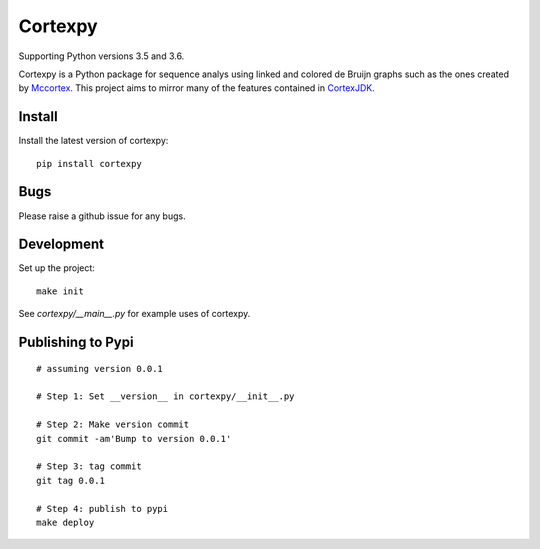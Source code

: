 Cortexpy
========

.. image:: https://travis-ci.org/winni2k/cortexpy.svg?branch=master
  :target: https://travis-ci.org/winni2k/cortexpy
.. image:: https://coveralls.io/repos/github/winni2k/cortexpy/badge.svg?branch=admin_category
  :target: https://coveralls.io/github/winni2k/cortexpy?branch=admin_category
.. image:: https://landscape.io/github/winni2k/cortexpy/master/landscape.svg?style=flat
  :target: https://landscape.io/github/winni2k/cortexpy/master

Supporting Python versions 3.5 and 3.6.

Cortexpy is a Python package for sequence analys using linked and colored de Bruijn graphs such as
the ones created by `Mccortex <https://github.com/mcveanlab/mccortex>`_.
This project aims to mirror many of the features contained in
`CortexJDK <https://github.com/mcveanlab/CortexJDK>`_.


Install
-------

Install the latest version of cortexpy::

    pip install cortexpy

Bugs
----

Please raise a github issue for any bugs.

Development
-----------

Set up the project::

    make init

See `cortexpy/__main__.py` for example uses of cortexpy.

Publishing to Pypi
------------------

::

    # assuming version 0.0.1

    # Step 1: Set __version__ in cortexpy/__init__.py

    # Step 2: Make version commit
    git commit -am'Bump to version 0.0.1'

    # Step 3: tag commit
    git tag 0.0.1

    # Step 4: publish to pypi
    make deploy



